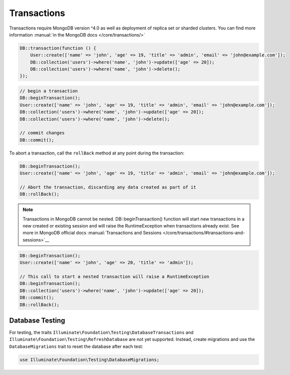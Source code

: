 .. _laravel-transactions::

============
Transactions
============

Transactions require MongoDB version ^4.0 as well as deployment of replica set 
or sharded clusters. You can find more information :manual:`in the MongoDB docs </core/transactions/>`

.. code-block:: php

   DB::transaction(function () {
       User::create(['name' => 'john', 'age' => 19, 'title' => 'admin', 'email' => 'john@example.com']);
       DB::collection('users')->where('name', 'john')->update(['age' => 20]);
       DB::collection('users')->where('name', 'john')->delete();
   });

.. code-block:: php

   // begin a transaction
   DB::beginTransaction();
   User::create(['name' => 'john', 'age' => 19, 'title' => 'admin', 'email' => 'john@example.com']);
   DB::collection('users')->where('name', 'john')->update(['age' => 20]);
   DB::collection('users')->where('name', 'john')->delete();

   // commit changes
   DB::commit();

To abort a transaction, call the ``rollBack`` method at any point during the transaction:

.. code-block:: php

   DB::beginTransaction();
   User::create(['name' => 'john', 'age' => 19, 'title' => 'admin', 'email' => 'john@example.com']);

   // Abort the transaction, discarding any data created as part of it
   DB::rollBack();


.. note::

   Transactions in MongoDB cannot be nested. DB::beginTransaction() function 
   will start new transactions in a new created or existing session and will
   raise the RuntimeException when transactions already exist. See more in 
   MongoDB official docs :manual:`Transactions and Sessions </core/transactions/#transactions-and-sessions>`__

.. code-block:: php

   DB::beginTransaction();
   User::create(['name' => 'john', 'age' => 20, 'title' => 'admin']);

   // This call to start a nested transaction will raise a RuntimeException
   DB::beginTransaction();
   DB::collection('users')->where('name', 'john')->update(['age' => 20]);
   DB::commit();
   DB::rollBack();

Database Testing
----------------

For testing, the traits ``Illuminate\Foundation\Testing\DatabaseTransactions``
and ``Illuminate\Foundation\Testing\RefreshDatabase`` are not yet supported.
Instead, create migrations and use the ``DatabaseMigrations`` trait to reset 
the database after each test:

.. code-block:: php

   use Illuminate\Foundation\Testing\DatabaseMigrations;
